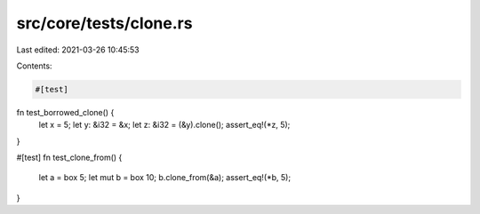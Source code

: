 src/core/tests/clone.rs
=======================

Last edited: 2021-03-26 10:45:53

Contents:

.. code-block:: rs

    #[test]
fn test_borrowed_clone() {
    let x = 5;
    let y: &i32 = &x;
    let z: &i32 = (&y).clone();
    assert_eq!(*z, 5);
}

#[test]
fn test_clone_from() {
    let a = box 5;
    let mut b = box 10;
    b.clone_from(&a);
    assert_eq!(*b, 5);
}


